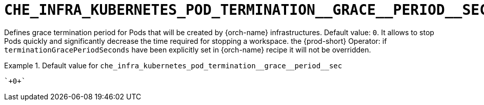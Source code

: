 [id="che_infra_kubernetes_pod_termination__grace__period__sec_{context}"]
= `+CHE_INFRA_KUBERNETES_POD_TERMINATION__GRACE__PERIOD__SEC+`

Defines grace termination period for Pods that will be created by {orch-name} infrastructures. Default value: `0`. It allows to stop Pods quickly and significantly decrease the time required for stopping a workspace. the {prod-short} Operator: if `terminationGracePeriodSeconds` have been explicitly set in {orch-name} recipe it will not be overridden.


.Default value for `+che_infra_kubernetes_pod_termination__grace__period__sec+`
====
----
`+0+`
----
====

